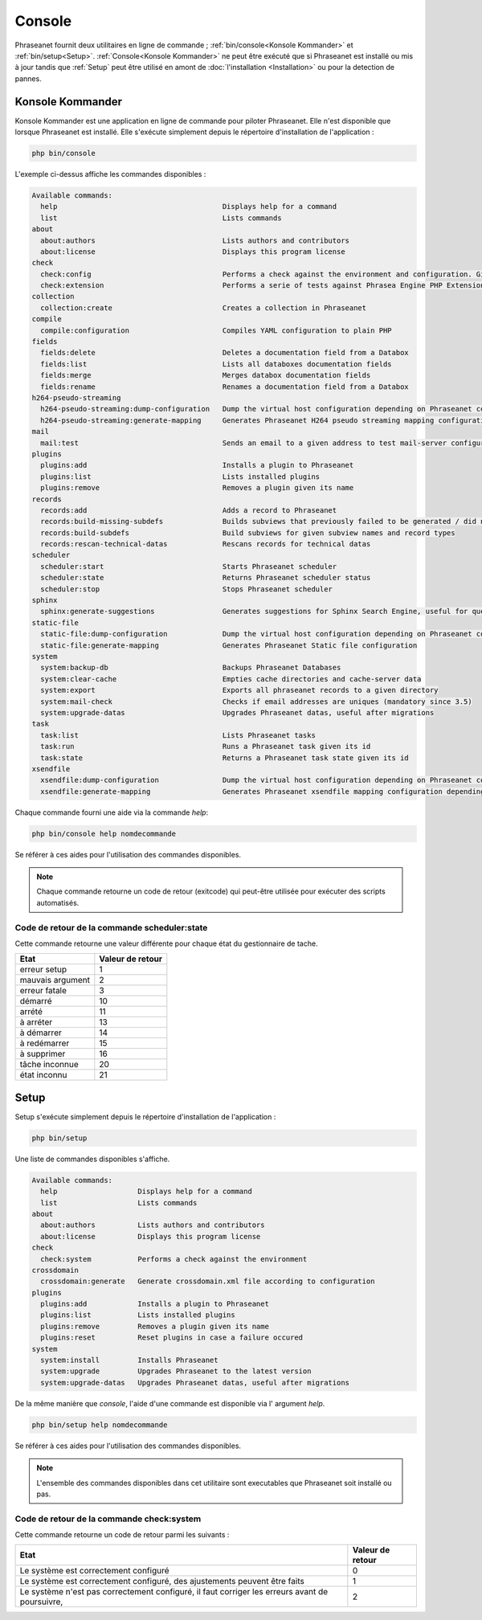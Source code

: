 Console
=======

Phraseanet fournit deux utilitaires en ligne de commande ;
:ref:`bin/console<Konsole Kommander>` et :ref:`bin/setup<Setup>`.
:ref:`Console<Konsole Kommander>` ne peut être exécuté que si Phraseanet est
installé ou mis à jour tandis que :ref:`Setup` peut être utilisé en amont de
:doc:`l'installation <Installation>` ou pour la detection de pannes.

.. _Konsole Kommander:

Konsole Kommander
-----------------

Konsole Kommander est une application en ligne de commande pour piloter
Phraseanet. Elle n'est disponible que lorsque Phraseanet est installé.
Elle s'exécute simplement depuis le répertoire d'installation de l'application :

.. code-block:: bash

    php bin/console

L'exemple ci-dessus affiche les commandes disponibles :

.. code-block:: bash

    Available commands:
      help                                       Displays help for a command
      list                                       Lists commands
    about
      about:authors                              Lists authors and contributors
      about:license                              Displays this program license
    check
      check:config                               Performs a check against the environment and configuration. Give some advices for production settings.
      check:extension                            Performs a serie of tests against Phrasea Engine PHP Extension
    collection
      collection:create                          Creates a collection in Phraseanet
    compile
      compile:configuration                      Compiles YAML configuration to plain PHP
    fields
      fields:delete                              Deletes a documentation field from a Databox
      fields:list                                Lists all databoxes documentation fields
      fields:merge                               Merges databox documentation fields
      fields:rename                              Renames a documentation field from a Databox
    h264-pseudo-streaming
      h264-pseudo-streaming:dump-configuration   Dump the virtual host configuration depending on Phraseanet configuration
      h264-pseudo-streaming:generate-mapping     Generates Phraseanet H264 pseudo streaming mapping configuration depending on databoxes configuration
    mail
      mail:test                                  Sends an email to a given address to test mail-server configuration
    plugins
      plugins:add                                Installs a plugin to Phraseanet
      plugins:list                               Lists installed plugins
      plugins:remove                             Removes a plugin given its name
    records
      records:add                                Adds a record to Phraseanet
      records:build-missing-subdefs              Builds subviews that previously failed to be generated / did not exist when records were added
      records:build-subdefs                      Build subviews for given subview names and record types
      records:rescan-technical-datas             Rescans records for technical datas
    scheduler
      scheduler:start                            Starts Phraseanet scheduler
      scheduler:state                            Returns Phraseanet scheduler status
      scheduler:stop                             Stops Phraseanet scheduler
    sphinx
      sphinx:generate-suggestions                Generates suggestions for Sphinx Search Engine, useful for query auto-completion
    static-file
      static-file:dump-configuration             Dump the virtual host configuration depending on Phraseanet configuration
      static-file:generate-mapping               Generates Phraseanet Static file configuration
    system
      system:backup-db                           Backups Phraseanet Databases
      system:clear-cache                         Empties cache directories and cache-server data
      system:export                              Exports all phraseanet records to a given directory
      system:mail-check                          Checks if email addresses are uniques (mandatory since 3.5)
      system:upgrade-datas                       Upgrades Phraseanet datas, useful after migrations
    task
      task:list                                  Lists Phraseanet tasks
      task:run                                   Runs a Phraseanet task given its id
      task:state                                 Returns a Phraseanet task state given its id
    xsendfile
      xsendfile:dump-configuration               Dump the virtual host configuration depending on Phraseanet configuration
      xsendfile:generate-mapping                 Generates Phraseanet xsendfile mapping configuration depending on databoxes configuration

Chaque commande fourni une aide via la commande *help*:

.. code-block:: bash

    php bin/console help nomdecommande

Se référer à ces aides pour l'utilisation des commandes disponibles.

.. note::

    Chaque commande retourne un code de retour (exitcode) qui peut-être
    utilisée pour exécuter des scripts automatisés.


Code de retour de la commande scheduler:state
*********************************************

Cette commande retourne une valeur différente pour chaque état du gestionnaire de tache.

+------------------+------------------+
|  Etat            | Valeur de retour |
+==================+==================+
| erreur setup     | 1                |
+------------------+------------------+
| mauvais argument | 2                |
+------------------+------------------+
| erreur fatale    | 3                |
+------------------+------------------+
| démarré          | 10               |
+------------------+------------------+
| arrété           | 11               |
+------------------+------------------+
| à arréter        | 13               |
+------------------+------------------+
| à démarrer       | 14               |
+------------------+------------------+
| à redémarrer     | 15               |
+------------------+------------------+
| à supprimer      | 16               |
+------------------+------------------+
| tâche inconnue   | 20               |
+------------------+------------------+
| état inconnu     | 21               |
+------------------+------------------+

.. _Setup:

Setup
-----

.. versionadded:: 3.8

Setup s'exécute simplement depuis le répertoire d'installation de
l'application :

.. code-block:: bash

    php bin/setup

Une liste de commandes disponibles s'affiche.

.. code-block:: bash

    Available commands:
      help                   Displays help for a command
      list                   Lists commands
    about
      about:authors          Lists authors and contributors
      about:license          Displays this program license
    check
      check:system           Performs a check against the environment
    crossdomain
      crossdomain:generate   Generate crossdomain.xml file according to configuration
    plugins
      plugins:add            Installs a plugin to Phraseanet
      plugins:list           Lists installed plugins
      plugins:remove         Removes a plugin given its name
      plugins:reset          Reset plugins in case a failure occured
    system
      system:install         Installs Phraseanet
      system:upgrade         Upgrades Phraseanet to the latest version
      system:upgrade-datas   Upgrades Phraseanet datas, useful after migrations

De la même manière que `console`, l'aide d'une commande est disponible via l'
argument *help*.

.. code-block:: bash

    php bin/setup help nomdecommande

Se référer à ces aides pour l'utilisation des commandes disponibles.

.. note::

    L'ensemble des commandes disponibles dans cet utilitaire sont executables
    que Phraseanet soit installé ou pas.

Code de retour de la commande check:system
******************************************

Cette commande retourne un code de retour parmi les suivants :

+----------------------------------------------+------------------+
|  Etat                                        | Valeur de retour |
+==============================================+==================+
| Le système est correctement configuré        | 0                |
+----------------------------------------------+------------------+
| Le système est correctement configuré,       | 1                |
| des ajustements peuvent être faits           |                  |
+----------------------------------------------+------------------+
| Le système n'est pas correctement configuré, | 2                |
| il faut corriger les erreurs                 |                  |
| avant de poursuivre,                         |                  |
+----------------------------------------------+------------------+

